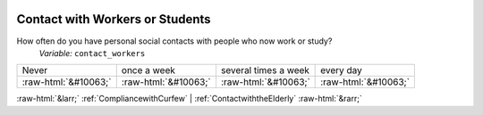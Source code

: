 .. _ContactwithWorkersorStudents:

 
 .. role:: raw-html(raw) 
        :format: html 

Contact with Workers or Students
================================

How often do you have personal social contacts with people who now work or study?
 *Variable:* ``contact_workers``


.. csv-table::

       Never, once a week, several times a week, every day
            :raw-html:`&#10063;`,:raw-html:`&#10063;`,:raw-html:`&#10063;`,:raw-html:`&#10063;`


:raw-html:`&larr;` :ref:`CompliancewithCurfew` | :ref:`ContactwiththeElderly` :raw-html:`&rarr;`

